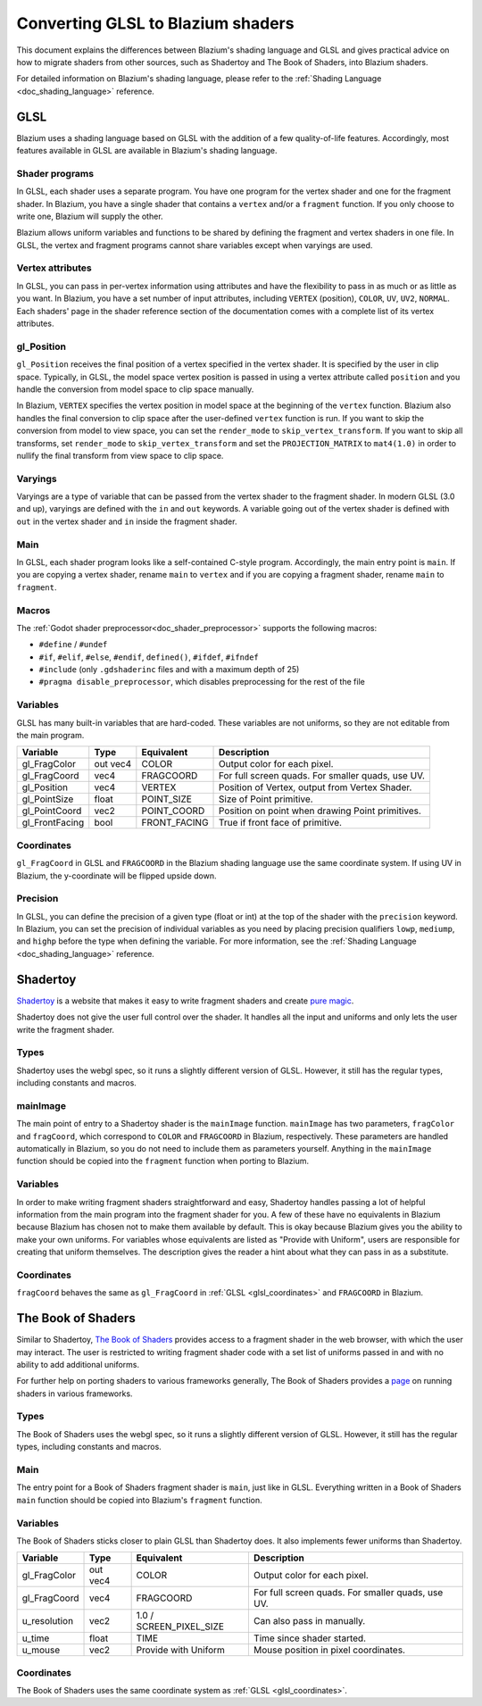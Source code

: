 .. _doc_converting_glsl_to_godot_shaders:

Converting GLSL to Blazium shaders
================================

This document explains the differences between Blazium's shading language and GLSL
and gives practical advice on how to migrate shaders from other sources, such as
Shadertoy and The Book of Shaders, into Blazium shaders.

For detailed information on Blazium's shading language, please refer to the
:ref:`Shading Language <doc_shading_language>` reference.

GLSL
----

Blazium uses a shading language based on GLSL with the addition of a few
quality-of-life features. Accordingly, most features available in GLSL are
available in Blazium's shading language.

Shader programs
~~~~~~~~~~~~~~~

In GLSL, each shader uses a separate program. You have one program for the
vertex shader and one for the fragment shader. In Blazium, you have a single
shader that contains a ``vertex`` and/or a ``fragment`` function. If you only
choose to write one, Blazium will supply the other.

Blazium allows uniform variables and functions to be shared by defining the
fragment and vertex shaders in one file. In GLSL, the vertex and fragment
programs cannot share variables except when varyings are used.

Vertex attributes
~~~~~~~~~~~~~~~~~

In GLSL, you can pass in per-vertex information using attributes and have the
flexibility to pass in as much or as little as you want. In Blazium, you have a
set number of input attributes, including ``VERTEX`` (position), ``COLOR``,
``UV``, ``UV2``, ``NORMAL``. Each shaders' page in the shader reference section
of the documentation comes with a complete list of its vertex attributes.

gl_Position
~~~~~~~~~~~

``gl_Position`` receives the final position of a vertex specified in the vertex
shader. It is specified by the user in clip space. Typically, in GLSL, the model
space vertex position is passed in using a vertex attribute called ``position``
and you handle the conversion from model space to clip space manually.

In Blazium, ``VERTEX`` specifies the vertex position in model space at the
beginning of the ``vertex`` function. Blazium also handles the final conversion to
clip space after the user-defined ``vertex`` function is run. If you want to
skip the conversion from model to view space, you can set the ``render_mode`` to
``skip_vertex_transform``. If you want to skip all transforms, set
``render_mode`` to ``skip_vertex_transform`` and set the ``PROJECTION_MATRIX``
to ``mat4(1.0)`` in order to nullify the final transform from view space to clip
space.

Varyings
~~~~~~~~

Varyings are a type of variable that can be passed from the vertex shader to the
fragment shader. In modern GLSL (3.0 and up), varyings are defined with the
``in`` and ``out`` keywords. A variable going out of the vertex shader is
defined with ``out`` in the vertex shader and ``in`` inside the fragment shader.

Main
~~~~

In GLSL, each shader program looks like a self-contained C-style program.
Accordingly, the main entry point is ``main``. If you are copying a vertex
shader, rename ``main`` to ``vertex`` and if you are copying a fragment shader,
rename ``main`` to ``fragment``.

Macros
~~~~~~

The :ref:`Godot shader preprocessor<doc_shader_preprocessor>` supports the following macros:

* ``#define`` / ``#undef``
* ``#if``, ``#elif``, ``#else``, ``#endif``, ``defined()``, ``#ifdef``, ``#ifndef``
* ``#include`` (only ``.gdshaderinc`` files and with a maximum depth of 25)
* ``#pragma disable_preprocessor``, which disables preprocessing for the rest of the file

Variables
~~~~~~~~~

GLSL has many built-in variables that are hard-coded. These variables are not
uniforms, so they are not editable from the main program.

+---------------------+---------+------------------------+-----------------------------------------------------+
|Variable             |Type     |Equivalent              |Description                                          |
+=====================+=========+========================+=====================================================+
|gl_FragColor         |out vec4 |COLOR                   |Output color for each pixel.                         |
+---------------------+---------+------------------------+-----------------------------------------------------+
|gl_FragCoord         |vec4     |FRAGCOORD               |For full screen quads. For smaller quads, use UV.    |
+---------------------+---------+------------------------+-----------------------------------------------------+
|gl_Position          |vec4     |VERTEX                  |Position of Vertex, output from Vertex Shader.       |
+---------------------+---------+------------------------+-----------------------------------------------------+
|gl_PointSize         |float    |POINT_SIZE              |Size of Point primitive.                             |
+---------------------+---------+------------------------+-----------------------------------------------------+
|gl_PointCoord        |vec2     |POINT_COORD             |Position on point when drawing Point primitives.     |
+---------------------+---------+------------------------+-----------------------------------------------------+
|gl_FrontFacing       |bool     |FRONT_FACING            |True if front face of primitive.                     |
+---------------------+---------+------------------------+-----------------------------------------------------+

.. _glsl_coordinates:

Coordinates
~~~~~~~~~~~

``gl_FragCoord`` in GLSL and ``FRAGCOORD`` in the Blazium shading language use the
same coordinate system. If using UV in Blazium, the y-coordinate will be flipped
upside down.

Precision
~~~~~~~~~

In GLSL, you can define the precision of a given type (float or int) at the top
of the shader with the ``precision`` keyword. In Blazium, you can set the
precision of individual variables as you need by placing precision qualifiers
``lowp``, ``mediump``, and ``highp`` before the type when defining the variable.
For more information, see the :ref:`Shading Language <doc_shading_language>`
reference.

Shadertoy
---------

`Shadertoy <https://www.shadertoy.com/results?query=&sort=popular&from=10&num=4>`_
is a website that makes it easy to write fragment shaders and
create `pure magic <https://www.shadertoy.com/view/4tjGRh>`_.

Shadertoy does not give the user full control over the shader. It handles all
the input and uniforms and only lets the user write the fragment shader.

Types
~~~~~

Shadertoy uses the webgl spec, so it runs a slightly different version of GLSL.
However, it still has the regular types, including constants and macros.

mainImage
~~~~~~~~~

The main point of entry to a Shadertoy shader is the ``mainImage`` function.
``mainImage`` has two parameters, ``fragColor`` and ``fragCoord``, which
correspond to ``COLOR`` and ``FRAGCOORD`` in Blazium, respectively. These
parameters are handled automatically in Blazium, so you do not need to include
them as parameters yourself. Anything in the ``mainImage`` function should be
copied into the ``fragment`` function when porting to Blazium.

Variables
~~~~~~~~~

In order to make writing fragment shaders straightforward and easy, Shadertoy
handles passing a lot of helpful information from the main program into the
fragment shader for you. A few of these have no equivalents in Blazium because
Blazium has chosen not to make them available by default. This is okay because
Blazium gives you the ability to make your own uniforms. For variables whose
equivalents are listed as "Provide with Uniform", users are responsible for
creating that uniform themselves. The description gives the reader a hint about
what they can pass in as a substitute.

+---------------------+---------+------------------------+-----------------------------------------------------+
|Variable             |Type     |Equivalent              |Description                                          |
+=====================+=========+========================+=====================================================+
|fragColor            |out vec4 |COLOR                   |Output color for each pixel.                         |
+---------------------+---------+------------------------+-----------------------------------------------------+
|fragCoord            |vec2     |FRAGCOORD.xy            |For full screen quads. For smaller quads, use UV.    |
+---------------------+---------+------------------------+-----------------------------------------------------+
|iResolution          |vec3     |1.0 / SCREEN_PIXEL_SIZE |Can also pass in manually.                           |
+---------------------+---------+------------------------+-----------------------------------------------------+
|iTime                |float    |TIME                    |Time since shader started.                           |
+---------------------+---------+------------------------+-----------------------------------------------------+
|iTimeDelta           |float    |Provide with Uniform    |Time to render previous frame.                       |
+---------------------+---------+------------------------+-----------------------------------------------------+
|iFrame               |float    |Provide with Uniform    |Frame number.                                        |
+---------------------+---------+------------------------+-----------------------------------------------------+
|iChannelTime[4]      |float    |Provide with Uniform    |Time since that particular texture started.          |
+---------------------+---------+------------------------+-----------------------------------------------------+
|iMouse               |vec4     |Provide with Uniform    |Mouse position in pixel coordinates.                 |
+---------------------+---------+------------------------+-----------------------------------------------------+
|iDate                |vec4     |Provide with Uniform    |Current date, expressed in seconds.                  |
+---------------------+---------+------------------------+-----------------------------------------------------+
|iChannelResolution[4]|vec3     |1.0 / TEXTURE_PIXEL_SIZE|Resolution of particular texture.                    |
+---------------------+---------+------------------------+-----------------------------------------------------+
|iChanneli            |Sampler2D|TEXTURE                 |Blazium provides only one built-in; user can make more.|
+---------------------+---------+------------------------+-----------------------------------------------------+

Coordinates
~~~~~~~~~~~

``fragCoord`` behaves the same as ``gl_FragCoord`` in :ref:`GLSL
<glsl_coordinates>` and ``FRAGCOORD`` in Blazium.


The Book of Shaders
-------------------

Similar to Shadertoy, `The Book of Shaders <https://thebookofshaders.com>`_
provides access to a fragment shader in the web browser, with which the user may
interact. The user is restricted to writing fragment shader code with a set list
of uniforms passed in and with no ability to add additional uniforms.

For further help on porting shaders to various frameworks generally, The Book of
Shaders provides a `page <https://thebookofshaders.com/04>`_ on running shaders
in various frameworks.

Types
~~~~~

The Book of Shaders uses the webgl spec, so it runs a slightly different version
of GLSL. However, it still has the regular types, including constants and
macros.

Main
~~~~

The entry point for a Book of Shaders fragment shader is ``main``, just like in
GLSL. Everything written in a Book of Shaders ``main`` function should be copied
into Blazium's ``fragment`` function.

Variables
~~~~~~~~~

The Book of Shaders sticks closer to plain GLSL than Shadertoy does. It also
implements fewer uniforms than Shadertoy.

+---------------------+---------+------------------------+-----------------------------------------------------+
|Variable             |Type     |Equivalent              |Description                                          |
+=====================+=========+========================+=====================================================+
|gl_FragColor         |out vec4 |COLOR                   |Output color for each pixel.                         |
+---------------------+---------+------------------------+-----------------------------------------------------+
|gl_FragCoord         |vec4     |FRAGCOORD               |For full screen quads. For smaller quads, use UV.    |
+---------------------+---------+------------------------+-----------------------------------------------------+
|u_resolution         |vec2     |1.0 / SCREEN_PIXEL_SIZE |Can also pass in manually.                           |
+---------------------+---------+------------------------+-----------------------------------------------------+
|u_time               |float    |TIME                    |Time since shader started.                           |
+---------------------+---------+------------------------+-----------------------------------------------------+
|u_mouse              |vec2     |Provide with Uniform    |Mouse position in pixel coordinates.                 |
+---------------------+---------+------------------------+-----------------------------------------------------+

Coordinates
~~~~~~~~~~~

The Book of Shaders uses the same coordinate system as
:ref:`GLSL <glsl_coordinates>`.
